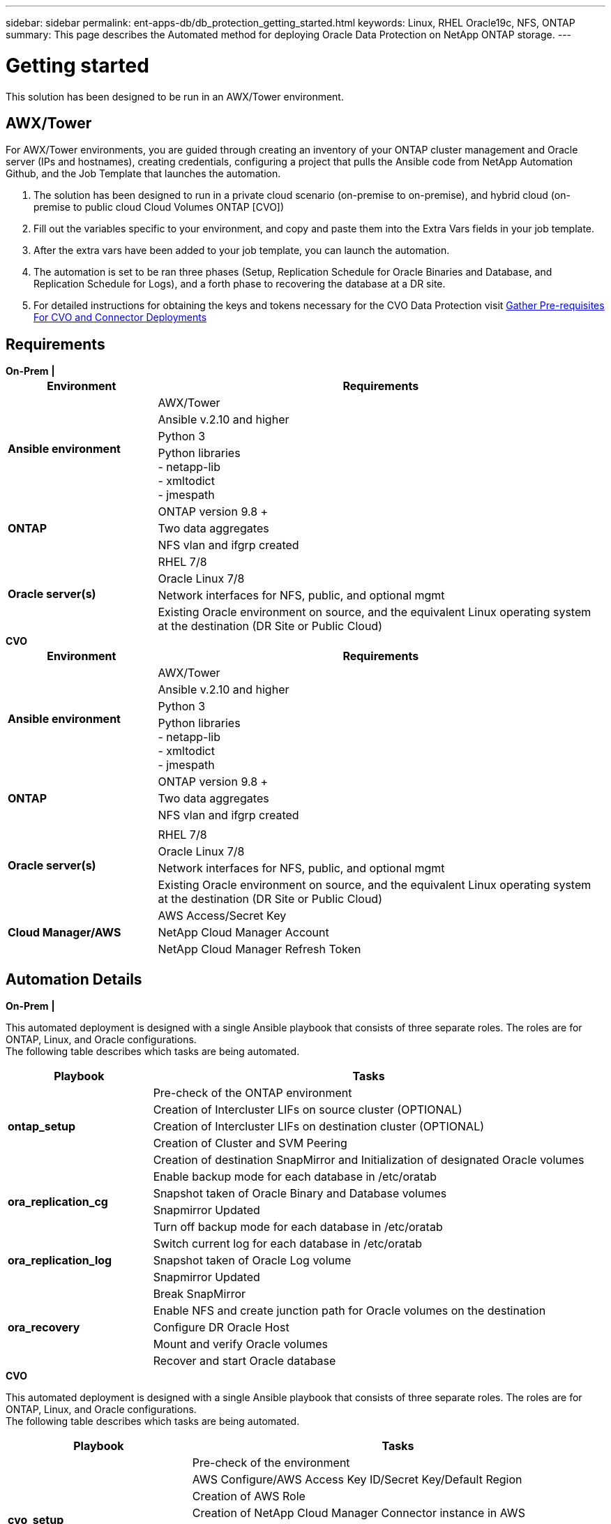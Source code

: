 ---
sidebar: sidebar
permalink: ent-apps-db/db_protection_getting_started.html
keywords: Linux, RHEL Oracle19c, NFS, ONTAP
summary: This page describes the Automated method for deploying Oracle Data Protection on NetApp ONTAP storage.
---

= Getting started
:hardbreaks:
:nofooter:
:icons: font
:linkattrs:
:imagesdir: ./../media/

[.lead]
This solution has been designed to be run in an AWX/Tower environment.

== AWX/Tower

For AWX/Tower environments, you are guided through creating an inventory of your ONTAP cluster management and Oracle server (IPs and hostnames), creating credentials, configuring a project that pulls the Ansible code from NetApp Automation Github, and the Job Template that launches the automation.

. The solution has been designed to run in a private cloud scenario (on-premise to on-premise), and hybrid cloud (on-premise to public cloud Cloud Volumes ONTAP [CVO])
. Fill out the variables specific to your environment, and copy and paste them into the Extra Vars fields in your job template.
. After the extra vars have been added to your job template, you can launch the automation.
. The automation is set to be ran three phases (Setup, Replication Schedule for Oracle Binaries and Database, and Replication Schedule for Logs), and a forth phase to recovering the database at a DR site.
. For detailed instructions for obtaining the keys and tokens necessary for the CVO Data Protection visit link:automation/authentication_tokens.html[Gather Pre-requisites For CVO and Connector Deployments]

== Requirements
[role="tabbed-block"]
====
.[big]*On-Prem*  *|*
--
[width=100%, cols="3, 9",grid="all"]
|===
|Environment | Requirements

.4+| *Ansible environment* |
AWX/Tower
| Ansible v.2.10 and higher
| Python 3
| Python libraries
- netapp-lib
- xmltodict
- jmespath
.3+| *ONTAP* |
ONTAP version 9.8 +
| Two data aggregates
| NFS vlan and ifgrp created
.5+| *Oracle server(s)* |
RHEL 7/8 | Oracle Linux 7/8 | Network interfaces for NFS, public, and optional mgmt | Existing Oracle environment on source, and the equivalent Linux operating system at the destination (DR Site or Public Cloud)
|===
--
.[big]*CVO*
--
[width=100%, cols="3, 9",grid="all"]
|===
|Environment | Requirements

.4+| *Ansible environment* |
AWX/Tower
| Ansible v.2.10 and higher
| Python 3
| Python libraries
- netapp-lib
- xmltodict
- jmespath
.3+| *ONTAP* |
ONTAP version 9.8 +
| Two data aggregates
| NFS vlan and ifgrp created
.5+| *Oracle server(s)* |
| RHEL 7/8
| Oracle Linux 7/8
| Network interfaces for NFS, public, and optional mgmt
| Existing Oracle environment on source, and the equivalent Linux operating system at the destination (DR Site or Public Cloud)
.3+| *Cloud Manager/AWS* |
AWS Access/Secret Key
| NetApp Cloud Manager Account | NetApp Cloud Manager Refresh Token | Add source intercluster lifs to AWS Security group
|===
--
====
== Automation Details

[role="tabbed-block"]
====
.[big]*On-Prem*  *|*
--
This automated deployment is designed with a single Ansible playbook that consists of three separate roles. The roles are for ONTAP, Linux, and Oracle configurations.
The following table describes which tasks are being automated.

[width=100%, cols="3, 9",grid="all"]
|===
|Playbook | Tasks

.5+|*ontap_setup* |
Pre-check of the ONTAP environment
| Creation of Intercluster LIFs on source cluster (OPTIONAL)
| Creation of Intercluster LIFs on destination cluster (OPTIONAL)
| Creation of Cluster and SVM Peering
| Creation of destination SnapMirror and Initialization of designated Oracle volumes
.4+|*ora_replication_cg* |
Enable backup mode for each database in /etc/oratab
| Snapshot taken of Oracle Binary and Database volumes
| Snapmirror Updated
| Turn off backup mode for each database in /etc/oratab
.3+|*ora_replication_log* |
Switch current log for each database in /etc/oratab
| Snapshot taken of Oracle Log volume
| Snapmirror Updated
.5+|*ora_recovery* |
Break SnapMirror
| Enable NFS and create junction path for Oracle volumes on the destination
| Configure DR Oracle Host
| Mount and verify Oracle volumes
| Recover and start Oracle database
|===
--
.[big]*CVO*
--
This automated deployment is designed with a single Ansible playbook that consists of three separate roles. The roles are for ONTAP, Linux, and Oracle configurations.
The following table describes which tasks are being automated.

[width=100%, cols="4, 9",grid="all"]
|===
|Playbook | Tasks

.7+|*cvo_setup* |
Pre-check of the environment
| AWS Configure/AWS Access Key ID/Secret Key/Default Region
| Creation of AWS Role
| Creation of NetApp Cloud Manager Connector instance in AWS
| Creation of Cloud Volumes ONTAP (CVO) instance in AWS
| Add On-Prem Source ONTAP Cluster to NetApp Cloud Manager
| Creation of destination SnapMirror and Initialization of designated Oracle volumes
.4+|*ora_replication_cg* |
Enable backup mode for each database in /etc/oratab
| Snapshot taken of Oracle Binary and Database volumes
| Snapmirror Updated
| Turn off backup mode for each database in /etc/oratab
.3+|*ora_replication_log* |
Switch current log for each database in /etc/oratab
| Snapshot taken of Oracle Log volume
| Snapmirror Updated
.5+|*ora_recovery* |
Break SnapMirror
| Enable NFS and create junction path for Oracle volumes on the destination CVO
| Configure DR Oracle Host
| Mount and verify Oracle volumes
| Recover and start Oracle database
|===
--
====

== Default parameters
To simplify automation, we have preset many required Oracle parameters with default values. It is generally not necessary to change the default parameters for most deployments. A more advanced user can make changes to the default parameters with caution. The default parameters are located in each role folder under defaults directory.

== License
You should read license information as stated in the Github repository. By accessing, downloading, installing, or using the content in this repository, you agree the terms of the license laid out link:https://github.com/NetApp-Automation/na_oracle19c_deploy/blob/master/LICENSE.TXT[here^].

Note that there are certain restrictions around producing and/or sharing any derivative works with the content in this repository. Please make sure you read the terms of the link:https://github.com/NetApp-Automation/na_oracle19c_deploy/blob/master/LICENSE.TXT[License^] before using the content. If you do not agree to all of the terms, do not access, download, or use the content in this repository.

After you are ready, click link:awx_automation.html[here for detailed AWX/Tower deployment procedures] or link:cli_automation.html[here for CLI deployment].
